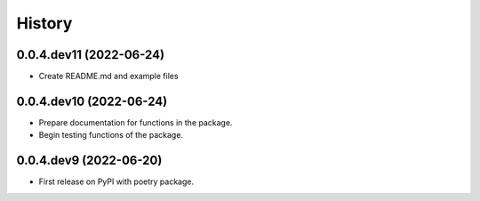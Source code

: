 =======
History
=======

0.0.4.dev11 (2022-06-24)
------------------

* Create README.md and example files

0.0.4.dev10 (2022-06-24)
------------------

* Prepare documentation for functions in the package.
* Begin testing functions of the package.

0.0.4.dev9 (2022-06-20)
------------------

* First release on PyPI with poetry package.

